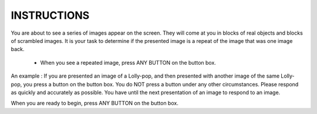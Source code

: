INSTRUCTIONS
============

You are about to see a series of images appear on the screen. They will come
at you in blocks of real objects and blocks of scrambled images. It is your
task to determine if the presented image is a repeat of the image that was one
image back.

    - When you see a repeated image, press ANY BUTTON on the button box.

An example : If you are presented an image of a Lolly-pop, and then presented
with another image of the same Lolly-pop, you press a button on the button box.
You do NOT press a button under any other circumstances. Please respond as
quickly and accurately as possible. You have until the next presentation of an
image to respond to an image.

When you are ready to begin, press ANY BUTTON on the button box. 
